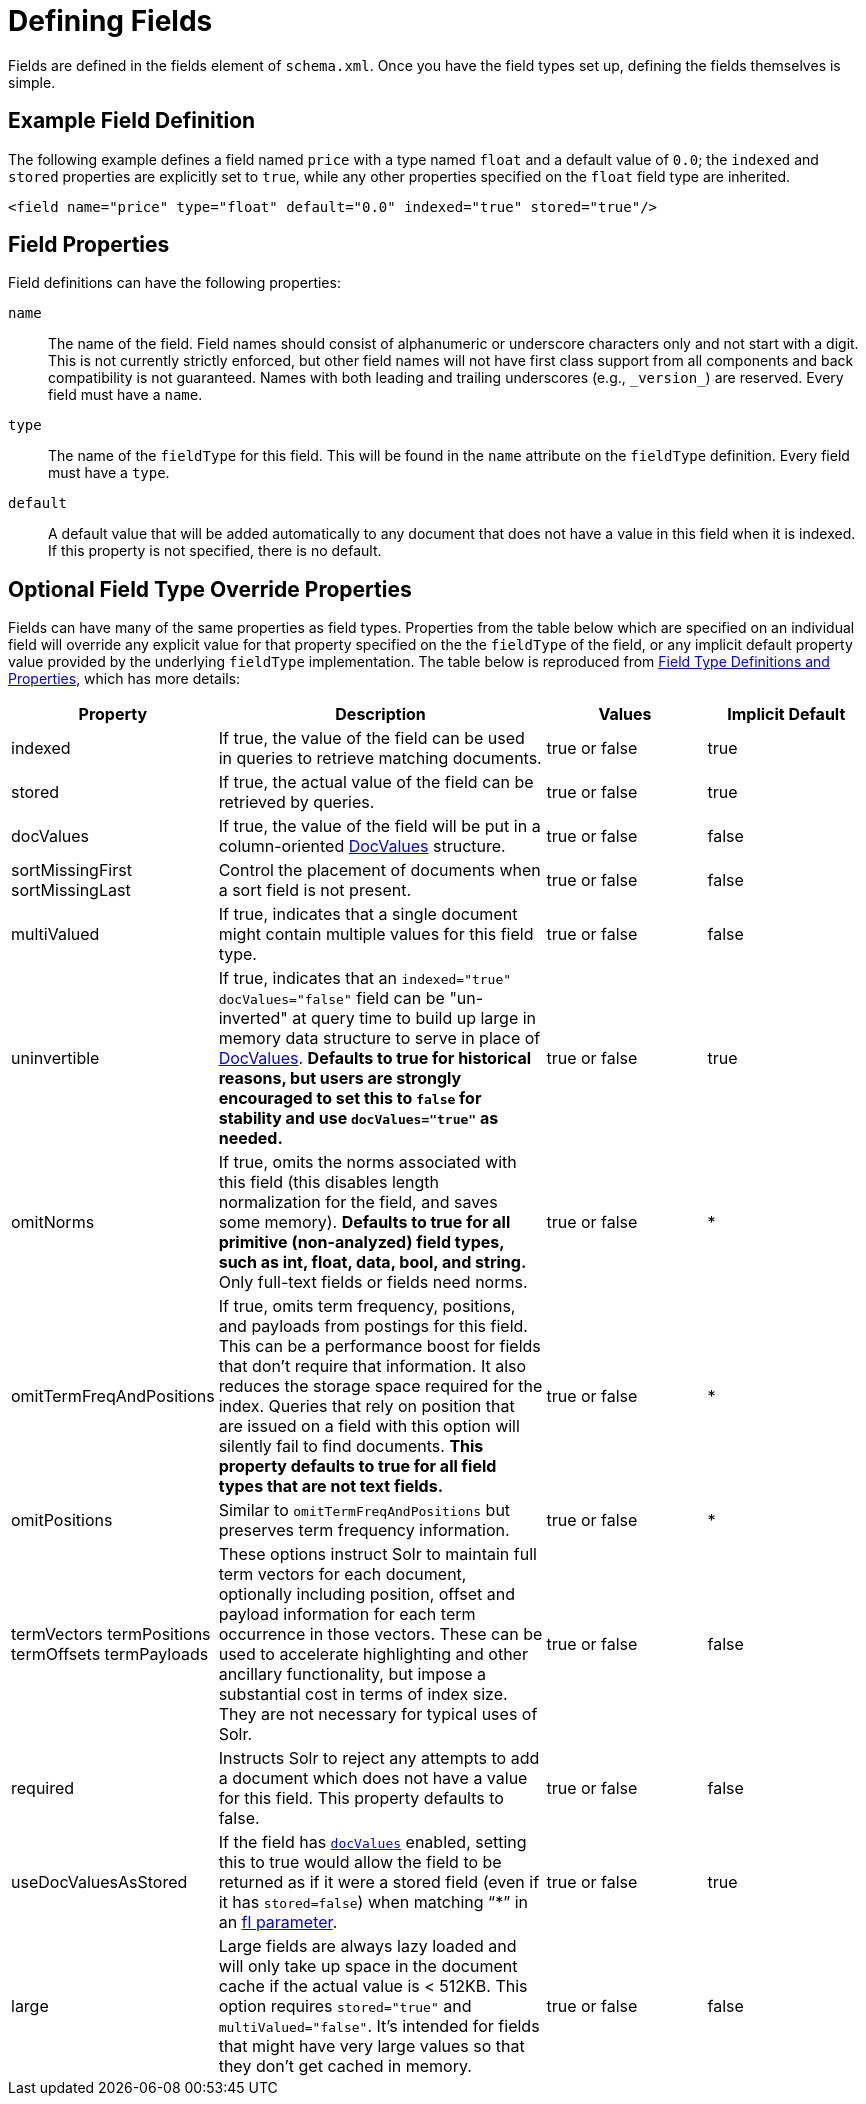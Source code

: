 = Defining Fields
// Licensed to the Apache Software Foundation (ASF) under one
// or more contributor license agreements.  See the NOTICE file
// distributed with this work for additional information
// regarding copyright ownership.  The ASF licenses this file
// to you under the Apache License, Version 2.0 (the
// "License"); you may not use this file except in compliance
// with the License.  You may obtain a copy of the License at
//
//   http://www.apache.org/licenses/LICENSE-2.0
//
// Unless required by applicable law or agreed to in writing,
// software distributed under the License is distributed on an
// "AS IS" BASIS, WITHOUT WARRANTIES OR CONDITIONS OF ANY
// KIND, either express or implied.  See the License for the
// specific language governing permissions and limitations
// under the License.

Fields are defined in the fields element of `schema.xml`.
Once you have the field types set up, defining the fields themselves is simple.

== Example Field Definition

The following example defines a field named `price` with a type named `float` and a default value of `0.0`; the `indexed` and `stored` properties are explicitly set to `true`, while any other properties specified on the `float` field type are inherited.

[source,xml]
----
<field name="price" type="float" default="0.0" indexed="true" stored="true"/>
----

== Field Properties

Field definitions can have the following properties:

`name`::
The name of the field.
Field names should consist of alphanumeric or underscore characters only and not start with a digit.
This is not currently strictly enforced, but other field names will not have first class support from all components and back compatibility is not guaranteed.
Names with both leading and trailing underscores (e.g., `\_version_`) are reserved.
Every field must have a `name`.

`type`::
The name of the `fieldType` for this field.
This will be found in the `name` attribute on the `fieldType` definition.
Every field must have a `type`.

`default`::
A default value that will be added automatically to any document that does not have a value in this field when it is indexed.
If this property is not specified, there is no default.

== Optional Field Type Override Properties

Fields can have many of the same properties as field types.
Properties from the table below which are specified on an individual field will override any explicit value for that property specified on the the `fieldType` of the field, or any implicit default property value provided by the underlying `fieldType` implementation.
The table below is reproduced from <<field-type-definitions-and-properties.adoc#,Field Type Definitions and Properties>>, which has more details:

// TODO: SOLR-10655 BEGIN: refactor this into a 'field-default-properties.include.adoc' file for reuse

// TODO: Change column width to %autowidth.spread when https://github.com/asciidoctor/asciidoctor-pdf/issues/599 is fixed

[cols="20,40,20,20",options="header"]
|===
|Property |Description |Values |Implicit Default
|indexed |If true, the value of the field can be used in queries to retrieve matching documents. |true or false |true
|stored |If true, the actual value of the field can be retrieved by queries. |true or false |true
|docValues |If true, the value of the field will be put in a column-oriented <<docvalues.adoc#,DocValues>> structure. |true or false |false
|sortMissingFirst sortMissingLast |Control the placement of documents when a sort field is not present. |true or false |false
|multiValued |If true, indicates that a single document might contain multiple values for this field type. |true or false |false
|uninvertible|If true, indicates that an `indexed="true" docValues="false"` field can be "un-inverted" at query time to build up large in memory data structure to serve in place of <<docvalues.adoc#,DocValues>>.  *Defaults to true for historical reasons, but users are strongly encouraged to set this to `false` for stability and use `docValues="true"` as needed.*|true or false |true
|omitNorms |If true, omits the norms associated with this field (this disables length normalization for the field, and saves some memory). *Defaults to true for all primitive (non-analyzed) field types, such as int, float, data, bool, and string.* Only full-text fields or fields need norms. |true or false |*
|omitTermFreqAndPositions |If true, omits term frequency, positions, and payloads from postings for this field. This can be a performance boost for fields that don't require that information. It also reduces the storage space required for the index. Queries that rely on position that are issued on a field with this option will silently fail to find documents. *This property defaults to true for all field types that are not text fields.* |true or false |*
|omitPositions |Similar to `omitTermFreqAndPositions` but preserves term frequency information. |true or false |*
|termVectors termPositions termOffsets termPayloads |These options instruct Solr to maintain full term vectors for each document, optionally including position, offset and payload information for each term occurrence in those vectors. These can be used to accelerate highlighting and other ancillary functionality, but impose a substantial cost in terms of index size. They are not necessary for typical uses of Solr. |true or false |false
|required |Instructs Solr to reject any attempts to add a document which does not have a value for this field. This property defaults to false. |true or false |false
|useDocValuesAsStored |If the field has `<<docvalues.adoc#,docValues>>` enabled, setting this to true would allow the field to be returned as if it were a stored field (even if it has `stored=false`) when matching "`*`" in an <<common-query-parameters.adoc#fl-field-list-parameter,fl parameter>>. |true or false |true
|large |Large fields are always lazy loaded and will only take up space in the document cache if the actual value is < 512KB. This option requires `stored="true"` and `multiValued="false"`. It's intended for fields that might have very large values so that they don't get cached in memory. |true or false |false
|===

// TODO: SOLR-10655 END
